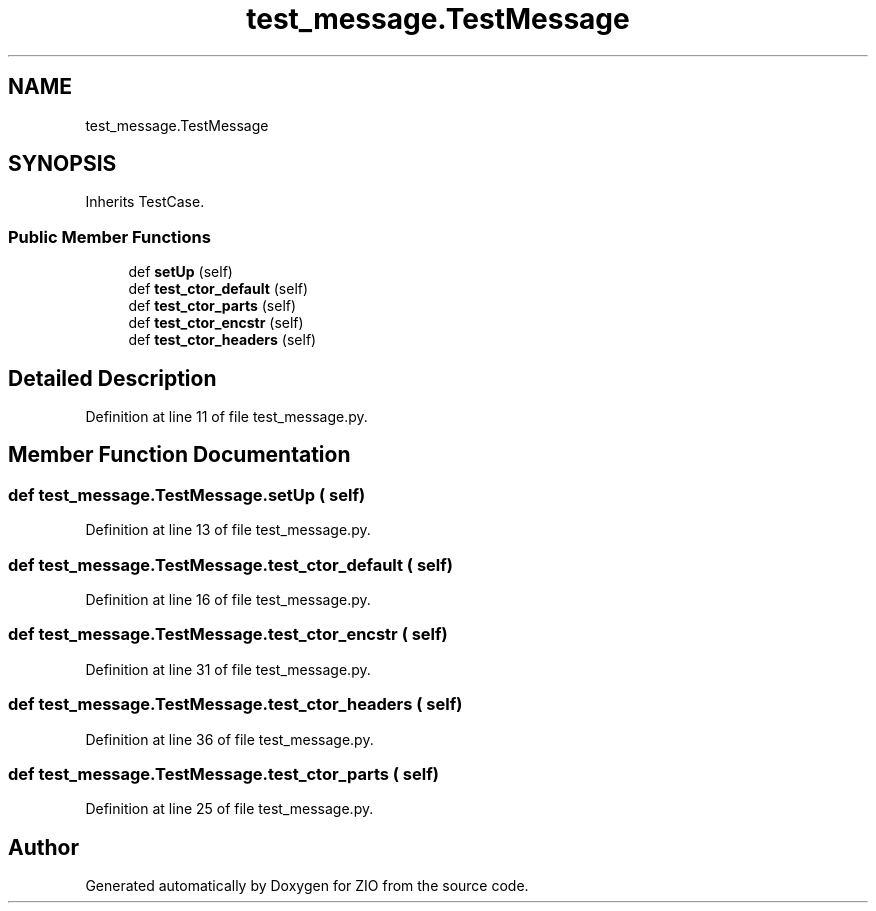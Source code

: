 .TH "test_message.TestMessage" 3 "Tue Feb 4 2020" "ZIO" \" -*- nroff -*-
.ad l
.nh
.SH NAME
test_message.TestMessage
.SH SYNOPSIS
.br
.PP
.PP
Inherits TestCase\&.
.SS "Public Member Functions"

.in +1c
.ti -1c
.RI "def \fBsetUp\fP (self)"
.br
.ti -1c
.RI "def \fBtest_ctor_default\fP (self)"
.br
.ti -1c
.RI "def \fBtest_ctor_parts\fP (self)"
.br
.ti -1c
.RI "def \fBtest_ctor_encstr\fP (self)"
.br
.ti -1c
.RI "def \fBtest_ctor_headers\fP (self)"
.br
.in -1c
.SH "Detailed Description"
.PP 
Definition at line 11 of file test_message\&.py\&.
.SH "Member Function Documentation"
.PP 
.SS "def test_message\&.TestMessage\&.setUp ( self)"

.PP
Definition at line 13 of file test_message\&.py\&.
.SS "def test_message\&.TestMessage\&.test_ctor_default ( self)"

.PP
Definition at line 16 of file test_message\&.py\&.
.SS "def test_message\&.TestMessage\&.test_ctor_encstr ( self)"

.PP
Definition at line 31 of file test_message\&.py\&.
.SS "def test_message\&.TestMessage\&.test_ctor_headers ( self)"

.PP
Definition at line 36 of file test_message\&.py\&.
.SS "def test_message\&.TestMessage\&.test_ctor_parts ( self)"

.PP
Definition at line 25 of file test_message\&.py\&.

.SH "Author"
.PP 
Generated automatically by Doxygen for ZIO from the source code\&.
